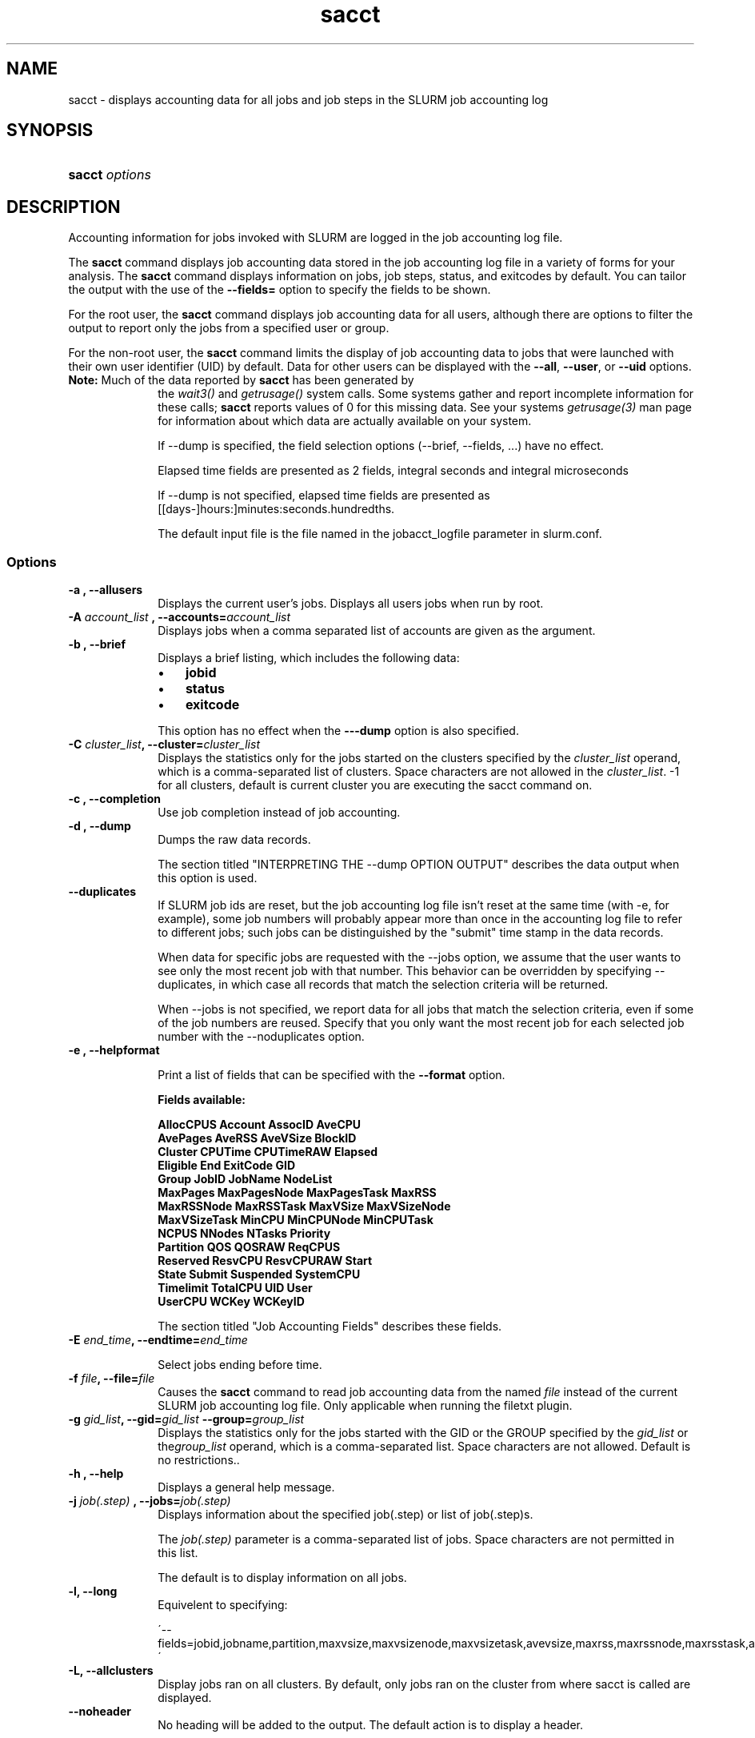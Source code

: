 .\" $Header$
.TH  sacct 1
.ds )H "Hewlett\-Packard Company
.SH "NAME"
sacct
\- displays accounting data for all jobs and job steps in the SLURM job accounting log

.SH "SYNOPSIS"
.HP 
.BR "sacct "
\f2\fP\f2options \fP 

.SH "DESCRIPTION"
.PP
Accounting information for jobs invoked with SLURM are logged in the job 
accounting log file.
.PP
The 
.BR "sacct "
command displays job accounting data stored in the job accounting log 
file in a variety of forms for your analysis.
The 
.BR "sacct "
command displays information on jobs, job steps, status, and exitcodes by 
default.
You can tailor the output with the use of the 
\f3\-\-fields=\fP 
option to specify the fields to be shown.
.PP
For the root user, the 
.BR "sacct "
command displays job accounting data for all users, although there are 
options to filter the output to report only the jobs from a specified 
user or group.
.PP
For the non\-root user, the 
.BR "sacct "
command limits the display of job accounting data to jobs that were 
launched with their own user identifier (UID) by default.
Data for other users can be displayed with the 
\f3\-\-all\fP,
\f3\-\-user\fP,
or 
\f3\-\-uid\fP 
options.
.TP "10"
\f3Note: \fP\c
Much of the data reported by \f3sacct\fP has been generated by
the \f2wait3()\fP and \f2getrusage()\fP system calls. Some systems
gather and report incomplete information for these calls;
\f3sacct\fP reports values of 0 for this missing data. See your systems
\f2getrusage(3)\fP man page for information about which data are
actually available on your system.
.IP
If --dump is specified, the field selection options (--brief,
--fields, ...) have no effect. 
.IP
Elapsed time fields are presented as 2 fields, integral seconds and integral microseconds
.IP
If --dump is not specified, elapsed time fields are presented as
[[days-]hours:]minutes:seconds.hundredths.
.IP
The default input file is the file named in the jobacct_logfile
parameter in slurm.conf.

.SS "Options"
.TP "10"
\f3\-a \fP\f3,\fP \f3\-\-allusers\fP
Displays the current user's jobs. Displays all users jobs when run by root.
.IP 

.TP
\f3\-A \fP\f2account_list\fP \fP\f3,\fP \f3\-\-accounts\fP\f3=\fP\f2account_list\fP
Displays jobs when a comma separated list of accounts are given as the
argument.
.IP 


.TP 
\f3\-b \fP\f3,\fP \f3\-\-brief\fP
Displays a brief listing, which includes the following data:
.RS 
.TP "3"
\(bu
\f3jobid\fP 
.TP "3"
\(bu
\f3status\fP 
.TP "3"
\(bu
\f3exitcode\fP 
.RE 
.IP 
This option has no effect when the 
\f3\-\-\-dump\fP 
option is also specified.

.TP 
\f3\-C \fP\f2cluster_list\fP\f3,\fP  \f3\-\-cluster\fP\f3=\fP\f2cluster_list\fP
Displays the statistics only for the jobs started on the clusters specified by
the \f2cluster_list\fP operand, which is a comma\-separated list of clusters.
Space characters are not allowed in the \f2cluster_list\fP. \-1 for
all clusters, default is current cluster you are executing the sacct
command on\&.

.TP
\f3\-c \fP\f3,\fP \f3\-\-completion\fP
Use job completion instead of job accounting.
.IP 


.TP 
\f3\-d \fP\f3,\fP \f3\-\-dump\fP
Dumps the raw data records.
.IP 

The section titled "INTERPRETING THE \-\-dump OPTION OUTPUT" describes the 
data output when this option is used.

.TP 
\f3\-\-duplicates\fP
If SLURM job ids are reset, but the job accounting log file isn't
reset at the same time (with -e, for example), some job numbers will
probably appear more than once in the accounting log file to refer to
different jobs; such jobs can be distinguished by the "submit" time
stamp in the data records.
.IP 
When data for specific jobs are requested with the --jobs option, we
assume that the user wants to see only the most recent job with that
number. This behavior can be overridden by specifying --duplicates, in
which case all records that match the selection criteria will be returned.
.IP
When --jobs is not specified, we report data for all jobs that match
the selection criteria, even if some of the job numbers are
reused. Specify that you only want the most recent job for each
selected job number with the --noduplicates option.


.TP
\f3\-e \fP\f3,\fP \f3\-\-helpformat\fP
.IP
Print a list of fields that can be specified with the \f3\-\-format\fP option.
.IP
.RS 
.PP
.nf 
.ft 3
Fields available:

AllocCPUS     Account       AssocID       AveCPU
AvePages      AveRSS        AveVSize      BlockID
Cluster       CPUTime       CPUTimeRAW    Elapsed
Eligible      End           ExitCode      GID
Group         JobID         JobName       NodeList
MaxPages      MaxPagesNode  MaxPagesTask  MaxRSS
MaxRSSNode    MaxRSSTask    MaxVSize      MaxVSizeNode
MaxVSizeTask  MinCPU        MinCPUNode    MinCPUTask
NCPUS         NNodes        NTasks        Priority
Partition     QOS           QOSRAW        ReqCPUS
Reserved      ResvCPU       ResvCPURAW    Start
State         Submit        Suspended     SystemCPU
Timelimit     TotalCPU      UID           User
UserCPU       WCKey         WCKeyID

.ft 1
.fi 
.RE 
.IP 
The section titled "Job Accounting Fields" describes these fields.

.TP
\f3\-E \fP\f2end_time\fP\fP\f3,\fP \f3\-\-endtime\fP\f3=\fP\f2end_time\fP
.IP
Select jobs ending before time.
.IP


.TP 
\f3\-f \fP\f2file\fP\f3,\fP  \f3\-\-file\fP\f3=\fP\f2file\fP
Causes the 
.BR "sacct "
command to read job accounting data from the named 
\f2file\fP 
instead of the current SLURM job accounting log file. Only applicable
when running the filetxt plugin.

.TP 
\f3\-g \fP\f2gid_list\fP\f3,\fP  \f3\-\-gid\fP\f3=\fP\f2gid_list\fP \f3\-\-group\fP\f3=\fP\f2group_list\fP
Displays the statistics only for the jobs started with the GID
or the GROUP specified by the \f2gid_list\fP or the\f2group_list\fP operand, which is a comma\-separated
list.  Space characters are not allowed. 
Default is no restrictions.\&. 

.TP 
\f3\-h \fP\f3,\fP \f3\-\-help\fP
Displays a general help message.
.TP 


.TP 
\f3\-j \fP\f2job(.step)\fP \f3,\fP  \f3\-\-jobs\fP\f3=\fP\f2job(.step)\fP
Displays information about the specified job(.step) or list of job(.step)s.
.IP 
The 
\f2job(.step)\fP 
parameter is a comma\-separated list of jobs.
Space characters are not permitted in this list.
.IP 
The default is to display information on all jobs.

.TP 
\f3\-l\fP\f3,\fP \f3\-\-long\fP
Equivelent to specifying:
.IP
\'--fields=jobid,jobname,partition,maxvsize,maxvsizenode,maxvsizetask,avevsize,maxrss,maxrssnode,maxrsstask,averss,maxpages,maxpagesnode,maxpagestask,avepages,mincpu,mincpunode,mincputask,avecpu,ntasks,alloccpus,elapsed,state,exitcode\' 


.TP 
\f3\-L\fP\f3,\fP \f3\-\-allclusters\fP
Display jobs ran on all clusters. By default, only jobs ran on the
cluster from where sacct is called are displayed.

.TP 
\f3\-\-noheader\fP
No heading will be added to the output. The default action is to
display a header.
.IP 
This option has no effect when used with the 
\f3\-\-dump\fP 
option.

.TP 
\f3\-o \fP\f3,\fP \f3\-\-format\fP
Comma seperated list of fields. (use "\-\-helpformat" for a list of available fields).
.IP 

.TP 
\f3\-O \fP\f3,\fP \f3\-\-formatted_dump\fP
Dumps accounting records in an easy\-to\-read format.
.IP 
This option is provided for debugging.

.TP
\f3\-p \fP\f3,\fP \f3\-\-parsable\fP
output will be '|' delimited with a '|' at the end

.TP
\f3\-P \fP\f3,\fP \f3\-\-parsable2\fP
output will be '|' delimited without a '|' at the end

.TP
\f3\-r \fP\f3,\fP \f3\-\-partition\fP

Comma seperated list of partitions to select jobs and job steps
from. The default is all partitions.

.TP 
\f3\-s \fP\f2state_list\fP \f3,\fP  \f3\-\-state\fP\f3=\fP\f2state_list\fP
Selects jobs based on their current state, which can be designated with 
the following state designators:
.RS 
.TP "10"
\f3r\fP 
running
.TP
\f3s\fP
suspended
.TP 
\f3ca\fP 
cancelled
.TP 
\f3cd\fP 
completed
.TP 
\f3pd\fP 
pending
.TP 
\f3f\fP 
failed
.TP 
\f3to\fP 
timed out
.TP 
\f3nf\fP 
node_fail
.RE 
.IP 
The 
\f2state_list\fP 
operand is a comma\-separated list of these state designators.
Space characters are not allowed in the 
\f2state_list\fP\c
\&.

.TP 
\f3\-S \fP\f3,\fP \f3\-\-starttime\fP
Select jobs starting after the specified time.

.TP 
\f3\-u \fP\f2uid_list\fP\f3,\fP  \f3\-\-uid\fP\f3=\fP\f2uid_list\fP \f3\-\-user\fP\f3=\fP\f2user_list\fP
Use this comma seperated list of uids or user names to select jobs to display.  By default, the running
user's uid is used.

.TP 
\f3\-\-usage\fP
Displays a help message.

.TP 
\f3\-v \fP\f3,\fP \f3\-\-verbose\fP
Primarily for debug use reports the state of certain variables during processing.

.TP 
\f3\-V \fP\f3,\fP \f3\-\-version\fP
Print version.

.TP 
\f3\-X \fP\f3,\fP \f3\-\-allocations\fP
Only show cumulative statistics for each job, not the intermediate steps.

.SS "Job Accounting Fields"
The following describes each job accounting field:
.RS 
.TP "10"
\f3alloccpus\fP
Allocated processors.

.TP
\f3account\fP
User supplied account number for the job.

.TP
\f3associd\fP
Reference to the association of user, account and cluster.
.TP
\f3avecpu\fP
Average CPU time of a process.

.TP
\f3avepages\fP
Average pages of a process.

.TP
\f3averss\fP
Average resident set size of a process.

.TP
\f3avevsize\fP

.TP
\f3blockid\fP
Block ID, applicable to BlueGene computers only.

.TP
\f3cluster\fP 
Cluster name.

.TP
\f3cputime\fP
Minimum CPU time of any process followed by its task id along with
the average of all processes running in the step.

.TP
\f3cputimeraw\fP


.TP 
\f3elapsed\fP 
The jobs elapsed time.
.IP 
The format of this fields output is as follows:
.RS 
.PD "0"
.HP 
\f2[DD\-[hh:]]mm:ss\fP 
.PD 
.RE 
.IP 
as defined by the following:
.RS 
.TP "10"
\f2DD\fP 
days
.TP 
\f2hh\fP 
hours
.TP 
\f2mm\fP 
minutes
.TP 
\f2ss\fP 
seconds
.RE 

.TP 
\f3eligible\fP 

.TP
\f3end\fP
Termination time of the job. Format output is as follows:
.RS
.PD "0"
.HP
\f2MM/DD\-hh:mm:ss\fP
.PD
.RE
.IP
as defined by the following:
.RS
.TP "10"
\f2MM\fP
month
.TP
\f2DD\fP
day
.TP
\f2hh\fP
hours
.TP
\f2mm\fP
minutes
.TP
\f2ss\fP
seconds
.RE

.TP 
\f3exitcode\fP 
The first non\-zero error code returned by any job step.

.TP 
\f3gid\fP 
The group identifier of the user who ran the job.

.TP
\f3group\fP
The group name of the user who ran the job.

.TP 
\f3jobid\fP 
The number of the job or job step.
It is in the form: 
\f2job.jobstep\fP\c
\&.

.TP
\f3jobname\fP
The name of the job or job step.

.TP
\f3maxpages\fP
Maximum page faults of a process.

.TP
\f3maxpagesnode\fP
Maximum page faults of a node.


.TP
\f3maxpagestask\fP
Maximum page faults of a task.


.TP
\f3maxrss\fP
Maximum resident set size of a process.

.TP
\f3maxrssnode\fP
Maximum resident set size of a node.

.TP
\f3maxrsstask\fP
Maximum resident set size of a node.

.TP
\f3maxvsize\fP
Maximum  Virtual  Memory size of any process.

.TP
\f3maxvsizenode\fP
Maximum  Virtual  Memory size of a node.

.TP
\f3maxvsizetask\fP
Maximum  Virtual  Memory size of a task.

.TP
\f3mincpu\fP
Minimum cpu of any process.

.TP
\f3mincpunode\fP
Minimum cpu of a node.

.TP
\f3mincputasks\fP
Minimum cpu of a task.

.TP 
\f3ncpus\fP 
Total number of CPUs allocated to the job.

.TP
\f3nodelist\fP
List of node.

.TP
\f3nnodes\fP
Number of nodes.

.TP 
\f3ntasks\fP 
Total number of tasks in a job.

.TP
\f3priority\fP
Slurm priority.

.TP 
\f3partition\fP
Identifies the partition on which the job ran.

.TP
\f3qos\fP
Quality of service.

.TP
\f3qosraw\fP 

.TP 
\f3reqcpus\fP 
Required CPUs.

.TP 
\f3reserved\fP 

.TP
\f3resvcpu\fP
Reserved CPUs.

.TP 
\f3resvcpuraw\fP 

.TP
\f3start\fP
Initiation time of the job in the same format as \f3end\fP.

.TP
\f3state\fP
Displays the job status, or state.

Output can be RUNNING, SUSPENDED, COMPLETED,  CANCELLED, FAILED, TIMEOUT, or NODE_FAIL.

.TP
\f3submit\fP
The  time and date stamp (in Universal Time Coordinated, UTC) the job
was submitted.  The format of the output is identical to that of the end field.

.TP
\f3suspended\fP

.TP
\f3systemcpu\fP
The amount of system CPU time. (If job was running on multiple cpus this
is a combination of all the times so this number could be much larger
than the elapsed time.)
The format of the output is identical to that of the 
\f3elapsed\fP 
field.

.TP
\f3timelimit\fP

.TP
\f3totalcpu\fP

.TP
\f3uid\fP
The user identifier of the user who ran the job.

.TP
\f3user\fP
The user name of the user who ran the job.

.TP
\f3usercpu\fP
The amount of user CPU time. (If job was running on mul-tiple cpus
this is a combination of  all  the  times  so this number could be
much larger than the elapsed time.) The format of the output is
identical  to  that  of  the elapsed field.

.TP
\f3wckey\fP
Workload  Characterization  Key.   Arbitrary  string for grouping orthogonal accounts together.

.TP
\f3wckeyid\fP
Reference to the wckey.

.RE 
.SH "INTERPRETING THE \-DUMP OPTION OUTPUT"
The 
.BR "sacct "
commands 
\f3\-\-dump\fP 
option displays data in a horizontal list of fields depending on the 
record type;
there are three record types: 
\f3JOB_START\fP\c
\&, 
\f3JOB_STEP\fP\c
\&, and 
\f3JOB_TERMINATED\fP\c
\&.
There is a subsection that describes the output for each record type.
.PP
When the data output is a job accounting field, as described in the 
section titled "Job Accounting Fields", only the name of the job 
accounting field is listed.
Otherwise, additional information is provided.
.TP "10"
\f3Note: \fP\c
The output for the 
\f3JOB_STEP\fP 
and 
\f3JOB_TERMINATED\fP 
record types present a pair of fields for the following data:
Total CPU time, Total User CPU time, and Total System CPU time.
The first field of each pair is the time in seconds expressed as an 
integer.
The second field of each pair is the fractional number of seconds 
multiplied by one million.
Thus, a pair of fields output as "\c
\f31 024315\fP\c
" means that the time is 1.024315 seconds.
The least significant digits in the second field are truncated in
formatted displays.
.SS "Output for the JOB_START Record Type"
The following describes the horizontal fields output by the 
.BR "sacct "
\f3\-\-dump\fP 
option for the 
\f3JOB_START\fP 
record type.
.RS 
.TP "10"
Field #
Field
.TP 
1
\f3job\fP 
.TP 
2
\f3partition\fP 
.TP 
3
\f3submitted\fP 
.TP 
4
The jobs start time;
this value is the number of non\-leap seconds since the Epoch (00:00:00 
UTC, January 1, 1970)
.TP 
5
\f3uid.gid\fP
.TP 
6
(Reserved)
.TP 
7
\f3JOB_START\fP (literal string)
.TP 
8
Job Record Version (1)
.TP 
9
The number of fields in the record (16)
.TP 
10
\f3uid\fP 
.TP 
11
\f3gid\fP 
.TP 
12
The job name
.TP 
13
Batch Flag (0=no batch)
.TP 
14
Relative SLURM priority
.TP 
15
\f3ncpus\fP 
.TP 
16
\f3nodes\fP 
.RE 
.SS "Output for the JOB_STEP Record Type"
The following describes the horizontal fields output by the 
.BR "sacct "
\f3\-\-dump\fP 
option for the 
\f3JOB_STEP\fP 
record type.
.RS 
.TP "10"
Field #
Field
.TP 
1
\f3job\fP 
.TP 
2
\f3partition\fP 
.TP 
3
\f3submitted\fP 
.TP 
4
The jobs start time;
this value is the number of non\-leap seconds since the Epoch (00:00:00 
UTC, January 1, 1970)
.TP 
5
\f3uid.gid\fP
.TP 
6
(Reserved)
.TP 
7
\f3JOB_STEP\fP (literal string)
.TP 
8
Job Record Version (1)
.TP 
9
The number of fields in the record (38)
.TP 
10
\f3jobid\fP 
.TP 
11
\f3end\fP 
.TP 
12
Completion Status;
the mnemonics, which may appear in uppercase or lowercase, are as follows:
.RS 
.TP "10"
\f3CA\fP 
Cancelled
.TP "10"
\f3CD\fP 
Completed successfully
.TP 
\f3F\fP 
Failed
.TP 
\f3NF\fP 
Job terminated from node failure
.TP 
\f3R\fP 
Running
.TP
\f3S\fP
Suspended
.TP 
\f3TO\fP 
Timed out
.RE 
.TP 
13
\f3exitcode\fP 
.TP 
14
\f3ntasks\fP 
.TP 
15
\f3ncpus\fP 
.TP 
16
\f3elapsed\fP 
time in seconds expressed as an integer
.TP 
17
Integer portion of the Total CPU time in seconds for all processes
.TP 
18
Fractional portion of the Total CPU time for all processes expressed in microseconds
.TP 
19
Integer portion of the Total User CPU time in seconds for all processes
.TP 
20
Fractional portion of the Total User CPU time for all processes 
expressed in microseconds
.TP 
21
Integer portion of the Total System CPU time in seconds for all processes
.TP 
22
Fractional portion of the Total System CPU time for all processes 
expressed in microseconds
.TP 
23
\f3rss\fP 
.TP 
24
\f3ixrss\fP 
.TP 
25
\f3idrss\fP 
.TP 
26
\f3isrss\fP 
.TP 
27
\f3minflt\fP 
.TP 
28
\f3majflt\fP 
.TP 
29
\f3nswap\fP 
.TP 
30
\f3inblocks\fP 
.TP 
31
\f3outblocks\fP 
.TP 
32
\f3msgsnd\fP 
.TP 
33
\f3msgrcv\fP 
.TP 
34
\f3nsignals\fP 
.TP 
35
\f3nvcsw\fP 
.TP 
36
\f3nivcsw\fP 
.TP 
37
\f3vsize\fP 
.TP 
.RE 
.SS "Output for the JOB_TERMINATED Record Type"
The following describes the horizontal fields output by the 
.BR "sacct "
\f3\-\-dump\fP 
option for the 
\f3JOB_TERMINATED\fP (literal string)
record type.
.RS 
.TP "10"
Field #
Field
.TP 
1
\f3job\fP 
.TP 
2
\f3partition\fP 
.TP 
3
\f3submitted\fP 
.TP 
4
The jobs start time;
this value is the number of non\-leap seconds since the Epoch (00:00:00 
UTC, January 1, 1970)
.TP 
5
\f3uid.gid\fP
.TP 
6
(Reserved)
.TP 
7
\f3JOB_TERMINATED\fP (literal string)
.TP 
8
Job Record Version (1)
.TP 
9
The number of fields in the record (38)
.IP 
Although thirty\-eight fields are displayed by the 
.BR "sacct "
command for the 
\f3JOB_TERMINATED\fP 
record, only fields 1 through 12 are recorded in the actual data file;
the 
.BR "sacct "
command aggregates the remainder.
.TP 
10
The total elapsed time in seconds for the job.
.TP 
11
\f3end\fP 
.TP 
12
Completion Status;
the mnemonics, which may appear in uppercase or lowercase, are as follows:
.RS 
.TP "10"
\f3CA\fP 
Cancelled
.TP 
\f3CD\fP 
Completed successfully
.TP 
\f3F\fP 
Failed
.TP 
\f3NF\fP 
Job terminated from node failure
.TP 
\f3R\fP 
Running
.TP 
\f3TO\fP 
Timed out
.RE 
.TP 
13
\f3exitcode\fP 
.TP 
14
\f3ntasks\fP 
.TP 
15
\f3ncpus\fP 
.TP 
16
\f3elapsed\fP 
time in seconds expressed as an integer
.TP 
17
Integer portion of the Total CPU time in seconds for all processes
.TP 
18
Fractional portion of the Total CPU time for all processes expressed in microseconds
.TP 
19
Integer portion of the Total User CPU time in seconds for all processes
.TP 
20
Fractional portion of the Total User CPU time for all processes 
expressed in microseconds
.TP 
21
Integer portion of the Total System CPU time in seconds for all processes
.TP 
22
Fractional portion of the Total System CPU time for all processes 
expressed in microseconds
.TP 
23
\f3rss\fP 
.TP 
24
\f3ixrss\fP 
.TP 
25
\f3idrss\fP 
.TP 
26
\f3isrss\fP 
.TP 
27
\f3minflt\fP 
.TP 
28
\f3majflt\fP 
.TP 
29
\f3nswap\fP 
.TP 
30
\f3inblocks\fP 
.TP 
31
\f3outblocks\fP 
.TP 
32
\f3msgsnd\fP 
.TP 
33
\f3msgrcv\fP 
.TP 
34
\f3nsignals\fP 
.TP 
35
\f3nvcsw\fP 
.TP 
36
\f3nivcsw\fP 
.TP 
37
\f3vsize\fP 
.RE

.SH "EXAMPLES"
This example illustrates the default invocation of the 
.BR "sacct "
command:
.RS 
.PP
.nf 
.ft 3
# sacct
Jobid      Jobname    Partition    Account AllocCPUS State     ExitCode
\-\-\-\-\-\-\-\-\-\- \-\-\-\-\-\-\-\-\-\- \-\-\-\-\-\-\-\-\-\- \-\-\-\-\-\-\-\-\-\- \-\-\-\-\-\-\-\-\-\- \-\-\-\-\-\-\-\-\-\- \-\-\-\-\-\-\-\-
2          script01   srun       acct1               1 RUNNING           0
3          script02   srun       acct1               1 RUNNING           0
4          endscript  srun       acct1               1 RUNNING           0
4.0                   srun       acct1               1 COMPLETED         0

.ft 1
.fi 
.RE 
.PP
This example shows the same job accounting information with the 
\f3brief\fP 
option.
.RS 
.PP
.nf 
.ft 3
# sacct \-\-brief
Jobid      Status     Exitcode
\-\-\-\-\-\-\-\-\-\- \-\-\-\-\-\-\-\-\-\- \-\-\-\-\-\-\-\-
2          RUNNING           0
3          RUNNING           0
4          RUNNING           0
4.0        COMPLETED         0
.ft 1
.fi 
.RE 
.PP
.RS 
.PP
.nf 
.ft 3
# sacct \-\-allocations
Jobid      Jobname    Partition Account    AllocCPUS  State     Exitcode
\-\-\-\-\-\-\-\-\-\- \-\-\-\-\-\-\-\-\-\- \-\-\-\-\-\-\-\-\-\- \-\-\-\-\-\-\-\-\-\- \-\-\-\-\-\-\- \-\-\-\-\-\-\-\-\-\- \-\-\-\-\-\-\-\-
3          sja_init   andy       acct1            1 COMPLETED         0
4          sjaload    andy       acct1            2 COMPLETED         0
5          sja_scr1   andy       acct1            1 COMPLETED         0
6          sja_scr2   andy       acct1           18 COMPLETED         2
7          sja_scr3   andy       acct1           18 COMPLETED         0
8          sja_scr5   andy       acct1            2 COMPLETED         0
9          sja_scr7   andy       acct1           90 COMPLETED         1
10         endscript  andy       acct1          186 COMPLETED         0

.ft 1
.fi 
.RE 
.PP
This example demonstrates the ability to customize the output of the 
.BR "sacct "
command.
The fields are displayed in the order designated on the command line.
.RS 
.PP
.nf 
.ft 3
# sacct \-\-fields=jobid,ncpus,ntasks,nsignals,status
Jobid     Elapsed    Ncpus     Ntasks   Status
\-\-\-\-\-\-\-\-\-\- \-\-\-\-\-\-\-\-\-\- \-\-\-\-\-\-\-\-\-\- \-\-\-\-\-\-\-\- \-\-\-\-\-\-\-\-\-\-
3            00:01:30          2        1 COMPLETED
3.0          00:01:30          2        1 COMPLETED
4            00:00:00          2        2 COMPLETED
4.0          00:00:01          2        2 COMPLETED
5            00:01:23          2        1 COMPLETED
5.0          00:01:31          2        1 COMPLETED

.ft 1
.fi 
.RE 
.SH "COPYING"

Copyright (C) 2005\-2007 Copyright Hewlett\-Packard Development Company L.P.
.LP
This file is part of SLURM, a resource management program.
For details, see <https://computing.llnl.gov/linux/slurm/>.
.LP
SLURM is free software; you can redistribute it and/or modify it under
the terms of the GNU General Public License as published by the Free
Software Foundation; either version 2 of the License, or (at your option)
any later version.
.LP
SLURM is distributed in the hope that it will be useful, but WITHOUT ANY
WARRANTY; without even the implied warranty of MERCHANTABILITY or FITNESS
FOR A PARTICULAR PURPOSE.  See the GNU General Public License for more
details.
.SH "FILES"
.TP "10"
\f3/etc/slurm.conf\fP 
Entries to this file enable job accounting and 
designate the job accounting log file that collects system job accounting.
.TP
\f3/var/log/slurm_accounting.log\fP
The default job accounting log file.
By default, this file is set to read and write permission for root only.
.SH "SEE ALSO"
ps(1), srun(1), squeue(1), getrusage(2), time(2)

